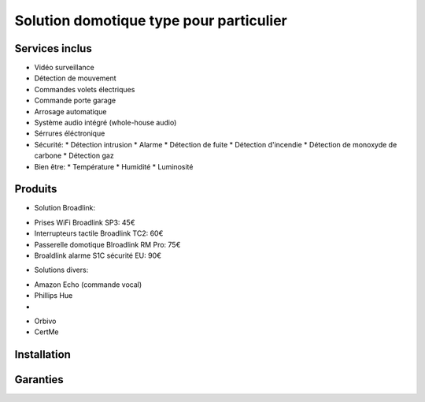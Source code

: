 Solution domotique type pour particulier
========================================

Services inclus
---------------
- Vidéo surveillance
- Détection de mouvement
- Commandes volets électriques
- Commande porte garage
- Arrosage automatique
- Système audio intégré (whole-house audio)
- Sérrures éléctronique

- Sécurité:
  * Détection intrusion
  * Alarme
  * Détection de fuite
  * Détection d'incendie
  * Détection de monoxyde de carbone
  * Détection gaz

- Bien être:
  * Température
  * Humidité
  * Luminosité


Produits
--------
* Solution Broadlink:
- Prises WiFi Broadlink SP3: 45€
- Interrupteurs tactile Broadlink TC2: 60€
- Passerelle domotique Blroadlink RM Pro: 75€
- Broaldlink alarme S1C sécurité EU: 90€

* Solutions divers:
- Amazon Echo (commande vocal)
- Phillips Hue
- 

* Orbivo

* CertMe

Installation
------------

Garanties
---------

